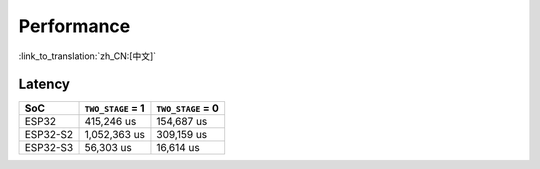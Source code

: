 Performance
===========

:link_to_translation:`zh_CN:[中文]`

Latency
-------

======== ================= =================
SoC      ``TWO_STAGE`` = 1 ``TWO_STAGE`` = 0
======== ================= =================
ESP32    415,246 us        154,687 us
ESP32-S2 1,052,363 us      309,159 us
ESP32-S3 56,303 us         16,614 us
======== ================= =================
